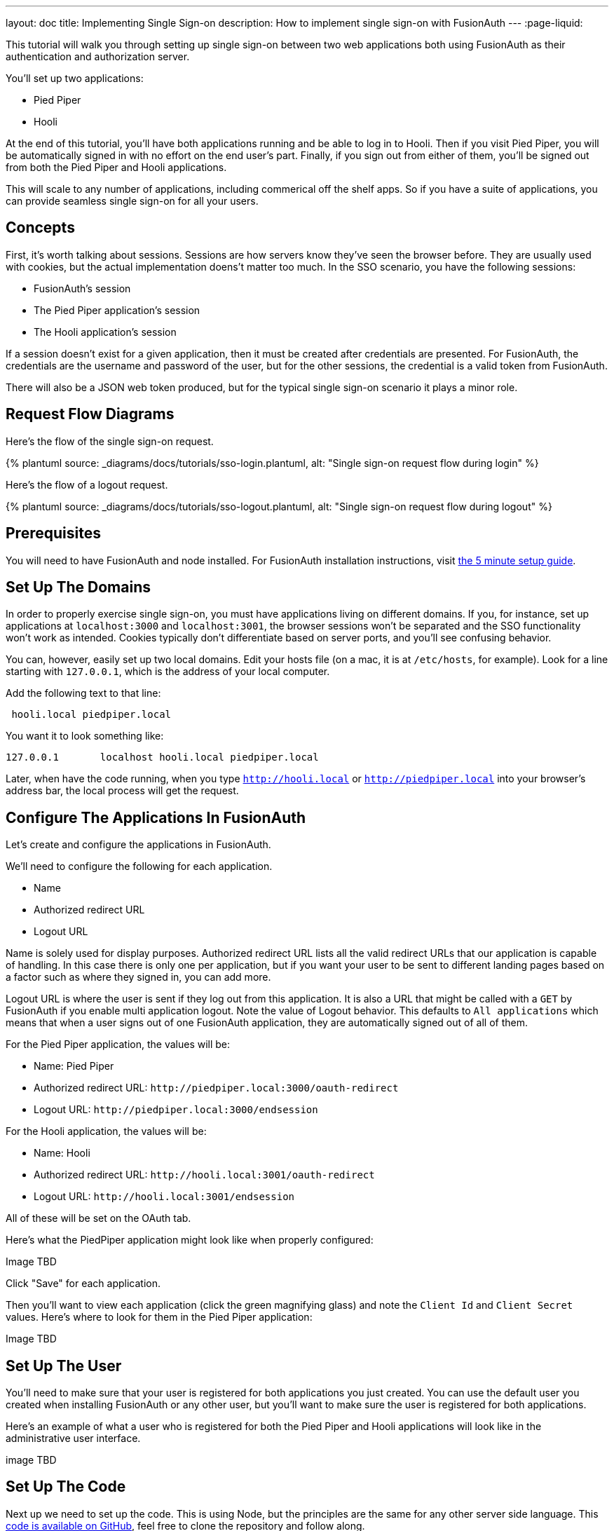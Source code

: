 ---
layout: doc
title: Implementing Single Sign-on
description: How to implement single sign-on with FusionAuth
---
:page-liquid:


This tutorial will walk you through setting up single sign-on between two web applications both using FusionAuth as their authentication and authorization server.

You'll set up two applications:

* Pied Piper
* Hooli

At the end of this tutorial, you'll have both applications running and be able to log in to Hooli. Then if you visit Pied Piper, you will be automatically signed in with no effort on the end user's part. Finally, if you sign out from either of them, you'll be signed out from both the Pied Piper and Hooli applications.

This will scale to any number of applications, including commerical off the shelf apps. So if you have a suite of applications, you can provide seamless single sign-on for all your users. 

== Concepts

First, it's worth talking about sessions. Sessions are how servers know they've seen the browser before. They are usually used with cookies, but the actual implementation doens't matter too much. In the SSO scenario, you have the following sessions:

* FusionAuth's session
* The Pied Piper application's session
* The Hooli application's session

If a session doesn't exist for a given application, then it must be created after credentials are presented. For FusionAuth, the credentials are the username and password of the user, but for the other sessions, the credential is a valid token from FusionAuth.

There will also be a JSON web token produced, but for the typical single sign-on scenario it plays a minor role.

== Request Flow Diagrams

Here's the flow of the single sign-on request.

++++
{% plantuml source: _diagrams/docs/tutorials/sso-login.plantuml, alt: "Single sign-on request flow during login" %}
++++

Here's the flow of a logout request.

++++
{% plantuml source: _diagrams/docs/tutorials/sso-logout.plantuml, alt: "Single sign-on request flow during logout" %}
++++

== Prerequisites

You will need to have FusionAuth and node installed. For FusionAuth installation instructions, visit link:/docs/v1/tech/5-minute-setup-guide/[the 5 minute setup guide].

== Set Up The Domains

In order to properly exercise single sign-on, you must have applications living on different domains. If you, for instance, set up applications at `localhost:3000` and `localhost:3001`, the browser sessions won't be separated and the SSO functionality won't work as intended. Cookies typically don't differentiate based on server ports, and you'll see confusing behavior.

You can, however, easily set up two local domains. Edit your hosts file (on a mac, it is at `/etc/hosts`, for example). Look for a line starting with `127.0.0.1`, which is the address of your local computer.

Add the following text to that line:

```
 hooli.local piedpiper.local
```

You want it to look something like:

```
127.0.0.1       localhost hooli.local piedpiper.local
```

Later, when have the code running, when you type `http://hooli.local` or `http://piedpiper.local` into your browser's address bar, the local process will get the request.

== Configure The Applications In FusionAuth

Let's create and configure the applications in FusionAuth.

We'll need to configure the following for each application.

* [field]#Name#
* [field]#Authorized redirect URL#
* [field]#Logout URL#

[field]#Name# is solely used for display purposes. [field]#Authorized redirect URL# lists all the valid redirect URLs that our application is capable of handling. In this case there is only one per application, but if you want your user to be sent to different landing pages based on a factor such as where they signed in, you can add more. 

[field]#Logout URL# is where the user is sent if they log out from this application. It is also a URL that might be called with a `GET` by FusionAuth if you enable multi application logout. Note the value of [field]#Logout behavior#. This defaults to `All applications` which means that when a user signs out of one FusionAuth application, they are automatically signed out of all of them.

For the Pied Piper application, the values will be:

* Name: Pied Piper
* Authorized redirect URL: `\http://piedpiper.local:3000/oauth-redirect`
* Logout URL: `\http://piedpiper.local:3000/endsession`

For the Hooli application, the values will be:

* Name: Hooli
* Authorized redirect URL: `\http://hooli.local:3001/oauth-redirect`
* Logout URL: `\http://hooli.local:3001/endsession`

All of these will be set on the [breadcrumb]#OAuth# tab. 

Here's what the PiedPiper application might look like when properly configured:

Image TBD

Click "Save" for each application.

Then you'll want to view each application (click the green magnifying glass) and note the `Client Id` and `Client Secret` values. Here's where to look for them in the Pied Piper application:

Image TBD

== Set Up The User

You'll need to make sure that your user is registered for both applications you just created. You can use the default user you created when installing FusionAuth or any other user, but you'll want to make sure the user is registered for both applications.

Here's an example of what a user who is registered for both the Pied Piper and Hooli applications will look like in the administrative user interface.

image TBD

== Set Up The Code

Next up we need to set up the code. This is using Node, but the principles are the same for any other server side language. This link:https://github.com/fusionauth/fusionauth-example-node-sso[code is available on GitHub], feel free to clone the repository and follow along.

We'll need to set up two applications, one for Pied Piper and one for Hooli.

The process is much the same for each, so we'll look at Pied Piper and note any differences. First, make a `piedpiper` directory.

[source,shell script,title=Creating Pied Piper directory]
----
mkdir piedpiper && cd piedpiper
----

=== Required packages

First, let's set up our needed packages. Here's what the `package.json` file should look like:

[source,json,title=package.json]
----
{
  "name": "fusionauth-node-example-sso-piedpiper",
  "version": "0.0.0",
  "private": true,
  "scripts": {
    "start": "node ./bin/www"
  },
  "dependencies": {
    "@fusionauth/typescript-client": "^1.22.0",
    "cookie-parser": "~1.4.4",
    "debug": "~2.6.9",
    "express": "~4.16.1",
    "express-session": "1.17.0",
    "http-errors": "~1.6.3",
    "morgan": "~1.9.1",
    "pug": "2.0.0-beta11"
  }
}
----

Go ahead and install the needed modules:

[source,shell script,title=Installing needed modules]
----
npm install
----

=== The Express Server

We're going to use express for our server and the link:/docs/v1/tech/client-libraries/typescript/[typescript client] for any interactions with the FusionAuth API.

Next, let's create our `app.js` which is what will start up when we run `npm start`.


[source,javascript,title=app.js]
----
var createError = require('http-errors');
var cookieParser = require('cookie-parser');
var express = require('express');
var expressSession = require('express-session');
var path = require('path');
var logger = require('morgan');

var indexRouter = require('./routes/index');

var app = express();

// view engine setup
app.set('views', path.join(__dirname, 'views'));
app.set('view engine', 'pug');

app.use(logger('dev'));
app.use(express.json());
app.use(express.urlencoded({ extended: false }));
app.use(cookieParser());
app.use(expressSession({resave: false, saveUninitialized: false, secret: 'fusionauth-node-example-sso'}));
app.use(express.static(path.join(__dirname, 'public')));

app.use('/', indexRouter);

// catch 404 and forward to error handler
app.use(function(req, res, next) {
  next(createError(404));
});

// error handler
app.use(function(err, req, res, next) {
  // set locals, only providing error in development
  res.locals.message = err.message;
  res.locals.error = req.app.get('env') === 'development' ? err : {};

  // render the error page
  res.status(err.status || 500);
  res.render('error');
});

module.exports = app;
----

The important lines here are below. We set up one route, which will live in `routes/index.js`. We'll create that file next. We also specify that we'll use the `pug` view engine and that our views will live in `views`. That view will be created after we create `index.js`. Finally, we hook up `indexRouter` to the `/` path, meaning that any request to this server will be handled by that router.

[source,javascript,title=app.js excerpts]
----
//...
var indexRouter = require('./routes/index');

//...
// view engine setup
app.set('views', path.join(__dirname, 'views'));
app.set('view engine', 'pug');

//...
app.use('/', indexRouter);
//...
----

=== The Index Route

Here's the entire `index.js` file.

[source,javascript,title=index.js]
----
const express = require('express');
const router = express.Router();
const {FusionAuthClient} = require('@fusionauth/typescript-client');

const clientId = '85a03867-dccf-4882-adde-1a79aeec50df';
const clientSecret = '7gh9U0O1wshsrVVvflccX-UL2zxxsYccjdw8_rOfsfE';
const client = new FusionAuthClient('noapikeyneeded', 'http://localhost:9011');
const hostName = 'piedpiper.local';
const port = 3000;

const loginUrl = 'http://localhost:9011/oauth2/authorize?client_id='+clientId+'&response_type=code&redirect_uri=http%3A%2F%2F'+hostName+'%3A'+port+'%2Foauth-redirect&scope=offline_access';
const logoutUrl = 'http://localhost:9011/oauth2/logout?client_id='+clientId;

/* GET home page. */
router.get('/', function (req, res, next) {

  if (!req.session.user) {
    res.redirect(302, loginUrl);
    return;
  }
  res.render('index', {user: req.session.user, title: 'Pied Piper App', clientId: clientId, logoutUrl: "/logout", loginUrl: loginUrl});
});

/* Login page if we aren't logged in */
router.get('/login', function (req, res, next) {
  res.render('login', {title: 'Pied Piper Login', clientId: clientId, loginUrl: loginUrl});
});

/* Logout page */
router.get('/logout', function (req, res, next) {
  req.session.user = null;
  res.redirect(302, logoutUrl);
});

/* End session for global SSO logout */
router.get('/endsession', function (req, res, next) {
  req.session.user = null;
  res.redirect(302, "/login");
});

/* OAuth return from FusionAuth */
router.get('/oauth-redirect', function (req, res, next) {
  // This code stores the user in a server-side session
  client.exchangeOAuthCodeForAccessToken(req.query.code,
                                         clientId,
                                         clientSecret,
                                         'http://'+hostName+':'+port+'/oauth-redirect')
      .then((response) => {
        return client.retrieveUserUsingJWT(response.response.access_token);
      })
      .then((response) => {
        if (response.response.user.registrations.length == 0 || (response.response.user.registrations.filter(reg => reg.applicationId === clientId)).length == 0) {
          console.log("User not registered, not authorized.");
          res.redirect(302, '/');
          return;
        }
      
        req.session.user = response.response.user;
      })
      .then((response) => {
        res.redirect(302, '/');
      }).catch((err) => {console.log("in error"); console.error(JSON.stringify(err));});
});

module.exports = router;
----

This has a number of routes that it handles. Let's look at each section of code in more detail.

[source,javascript,title=Constants section]
----
const express = require('express');
const router = express.Router();
const {FusionAuthClient} = require('@fusionauth/typescript-client');

const clientId = '85a03867-dccf-4882-adde-1a79aeec50df';
const clientSecret = '7gh9U0O1wshsrVVvflccX-UL2zxxsYccjdw8_rOfsfE';
const client = new FusionAuthClient('noapikeyneeded', 'http://localhost:9011');
const hostName = 'piedpiper.local';
const title = 'Pied Piper';
const port = 3000;

const loginUrl = 'http://localhost:9011/oauth2/authorize?client_id='+clientId+'&response_type=code&redirect_uri=http%3A%2F%2F'+hostName+'%3A'+port+'%2Foauth-redirect&scope=offline_access';
const logoutUrl = 'http://localhost:9011/oauth2/logout?client_id='+clientId;

//...
----

This is the top of the `index.js` file. You'll want to update `clientId` and `clientSecret` with the values you retrieved from the administrative user interface when you created the application in FusionAuth. You'll also want to make sure that the second argument to the `client` constructor matches your FusionAuth installation, typically `http://localhost:9011`. (The first argument is `noapikeyneeded` because all of the client interactions we'll be doing don't require an API key. If you extend these applications to do privileged operations, you'll need to change that.) 

You'll want to update the `hostName` and `port` values if those are incorrect.

[source,javascript,title=Home page route]
----
//...

/* GET home page. */
router.get('/', function (req, res, next) {

  if (!req.session.user) {
     res.redirect(302, loginUrl);
  }
  res.render('index', {user: req.session.user, title: title +' App', clientId: clientId, logoutUrl: "/logout", loginUrl: loginUrl});
});
//...
----

In this implementation, we don't allow someone to visit the homepage if they aren't signed in to this node application. So we check for the presence of a user in the session. If this variable isn't present, the user is not logged in and we send them to the appropriate URL.

[source,javascript,title=Login page route]
----
//...
/* Login page if we aren't logged in */
router.get('/login', function (req, res, next) {
  res.render('login', {title: title +' Login', clientId: clientId, loginUrl: loginUrl});
});
//...
----

Sometimes you want to present a user who is not logged in with a page detailing what benefits they'll get if they sign in. This route lets us do that; it's available for users no matter their authentication state.

[source,javascript,title=Logout page route]
----
//...
/* Logout page */
router.get('/logout', function (req, res, next) {
  req.session.user = null;
  res.redirect(302, logoutUrl);
});
//...
----

This route nulls out the session and then redirects to the FusionAuth logout URL. Remember how there are three sessions present? The FusionAuth session and one for each node application? This route invalidate the local node application's session and then sends the browser to FusionAuth's logout URL, which will invalidate both the FusionAuth session and any other application sessions.

[source,javascript,title=Endsession route]
----
//...
/* End session for global SSO logout */
router.get('/endsession', function (req, res, next) {
  req.session.user = null;
  res.redirect(302, "/login");
});
//...
----

This route is what FusionAuth calls when a user logs out from any other application for which SSO is set up. So if a user is in the Hooli application and logs out, they need to be signed out from the Pied Piper application as well. You configured this endpoint in the FusionAuth application screen, so FusionAuth is responsible for calling this endpoint.

[source,javascript,title=OAuth redirect route]
----
//...
/* OAuth return from FusionAuth */
router.get('/oauth-redirect', function (req, res, next) {
  // This code stores the user in a server-side session
  client.exchangeOAuthCodeForAccessToken(req.query.code,
                                         clientId,
                                         clientSecret,
                                         'http://'+hostName+':'+port+'/oauth-redirect')
      .then((response) => {
        return client.retrieveUserUsingJWT(response.response.access_token);
      })
      .then((response) => {
        if (response.response.user.registrations.length == 0 || (response.response.user.registrations.filter(reg => reg.applicationId === clientId)).length == 0) {
          console.log("User not registered, not authorized.");
          res.redirect(302, '/');
          return;
        }
      
        req.session.user = response.response.user;
      })
      .then((response) => {
        res.redirect(302, '/');
      }).catch((err) => {console.log("in error"); console.error(JSON.stringify(err));});
});

module.exports = router;
----

This route is responsible for catching the authorization code request from FusionAuth after the user has signed in. It then gets an access token and retrieves the user. It ensures that the user is registered for that application, and then places the user data in the session. 

Finally, we also need to export our `router` object for express to use.

That's pretty much it for the code for the Pied Piper application.

=== Views

Now you will create the views. Each of these live in the `views` subdirectory.


[source,pug,title=Layout]
----
doctype html
html
  head
    title= title
    link(rel='stylesheet', href='/stylesheets/style.css')
  body
    h2
      Pied Piper
      |
      || 
      |
      a(href='http://hooli.local:3001') Hooli
    block content
----

Here's our main layout page for this application. We have our menu item which lets us switch between our two applications here.

Next up is the login page.

[source,pug,title=Login]
----
extends layout

block content
  h1= title
  a(href=loginUrl) Login

  p Welcome to #{title}
----

Nothing special here, but this is where you'd put information about your application that you wanted available for unauthorized users.

Next, let's look at the index page, which is protected and will display user information.

[source,pug,title=Index]
----
extends layout

block content
  h1= title

  p Hello #{user.firstName}
  a(href=logoutUrl) Log out

  p Welcome to #{title}
----

This shows the user is signed in.

There is some CSS as well. This is available in the GitHub repository, but won't be covered here.

=== Start it up

You can start it up on port 3000 after you've created these files.

[source,shell script,title=Starting up the Pied Piper application]
----
PORT=3000 npm start
----

=== Hooli application

In real life, these applications would be very different with different functionality but for this tutorial, they are going to be similar. The only changes you need to make for the Hooli application:

* Put all the files in a directory called `hooli`.
* Change index.js constants to use the Hooli values for the title (to 'Hooli'), the hostname (`hooli.local`), port (`3001`), client id and client secret (pulled from the application screen).
* Change the layout. The only difference is that you are linking the Pied Piper menu item.

[source,pug,title=Layout]
----
doctype html
html
  head
    title= title
    link(rel='stylesheet', href='/stylesheets/style.css')
  body
    h2
      a(href='http://piedpiper.local:3000') Pied Piper
      |
      || Hooli
    block content
----

* Start the application on different port. You'll want to do this in a different terminal window so that you can have both applications running at once.

[source,shell script,title=Starting up the Hooli application]
----
PORT=3001 npm start
----

And that's it.

== Test The Results

Now that 

== Other Scenarios

In this tutorial users who click on the Hooli link are auto logged in. This is appropriate for most applications. However, if you have an application with limited ability to customize the login process, you can still use single sign-on. S

Instead of redirecting your user when there's no local application session in the second application, display the login URL when that is the case, with the appropriate redirect URL. Your click on a link to FusionAuth. 

Once that happens, FusionAuth will recognize the user as being logged in and redirect them back without requiring credentials.

